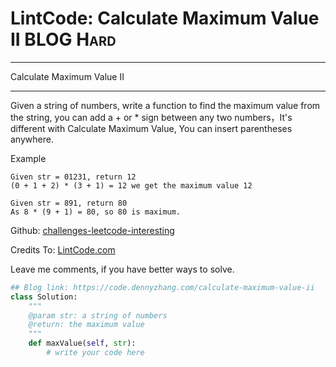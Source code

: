 * LintCode: Calculate Maximum Value II                          :BLOG:Hard:
#+STARTUP: showeverything
#+OPTIONS: toc:nil \n:t ^:nil creator:nil d:nil
:PROPERTIES:
:type:     array
:END:
---------------------------------------------------------------------
Calculate Maximum Value II
---------------------------------------------------------------------
Given a string of numbers, write a function to find the maximum value from the string, you can add a + or * sign between any two numbers，It's different with Calculate Maximum Value, You can insert parentheses anywhere.

Example
#+BEGIN_EXAMPLE
Given str = 01231, return 12
(0 + 1 + 2) * (3 + 1) = 12 we get the maximum value 12
#+END_EXAMPLE

#+BEGIN_EXAMPLE
Given str = 891, return 80
As 8 * (9 + 1) = 80, so 80 is maximum.
#+END_EXAMPLE

Github: [[url-external:https://github.com/DennyZhang/challenges-leetcode-interesting/tree/master/calculate-maximum-value-ii][challenges-leetcode-interesting]]

Credits To: [[url-external:http://www.lintcode.com/en/problem/calculate-maximum-value-ii/][LintCode.com]]

Leave me comments, if you have better ways to solve.

#+BEGIN_SRC python
## Blog link: https://code.dennyzhang.com/calculate-maximum-value-ii
class Solution:
    """
    @param str: a string of numbers
    @return: the maximum value
    """
    def maxValue(self, str):
        # write your code here
#+END_SRC
